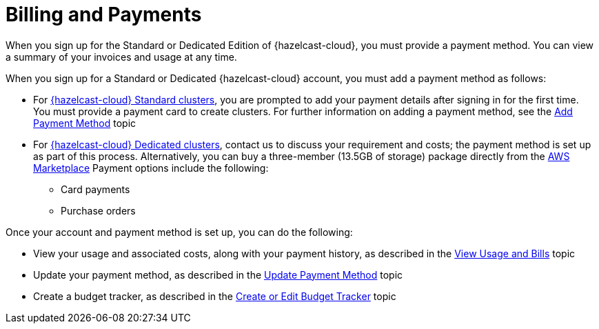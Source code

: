 = Billing and Payments
:description: When you sign up for the Standard or Dedicated Edition of {hazelcast-cloud}, you must provide a payment method. You can view a summary of your invoices and usage at any time. 
:cloud-tags: Manage Organizations
:cloud-title: Billing and Payments
:cloud-order: 33

{description}

When you sign up for a Standard or Dedicated {hazelcast-cloud} account, you must add a payment method as follows:

* For xref:serverless-cluster.adoc[{hazelcast-cloud} Standard clusters], you are prompted to add your payment details after signing in for the first time. You must provide a payment card to create clusters. For further information on adding a payment method, see the xref:add-payment-method.adoc[Add Payment Method] topic
* For xref:dedicated-cluster.adoc[{hazelcast-cloud} Dedicated clusters], contact us to discuss your requirement and costs; the payment method is set up as part of this process. Alternatively, you can buy a three-member (13.5GB of storage) package directly from the link:https://aws.amazon.com/marketplace/pp/prodview-olxywxtjninay[AWS Marketplace^]  Payment options include the following:
+
** Card payments
** Purchase orders 

Once your account and payment method is set up, you can do the following:

* View your usage and associated costs, along with your payment history, as described in the xref:view-usage-and-bills.adoc[View Usage and Bills] topic
* Update your payment method, as described in the xref:update-payment-method.adoc[Update Payment Method] topic
* Create a budget tracker, as described in the xref:create-budget-tracker.adoc[Create or Edit Budget Tracker] topic